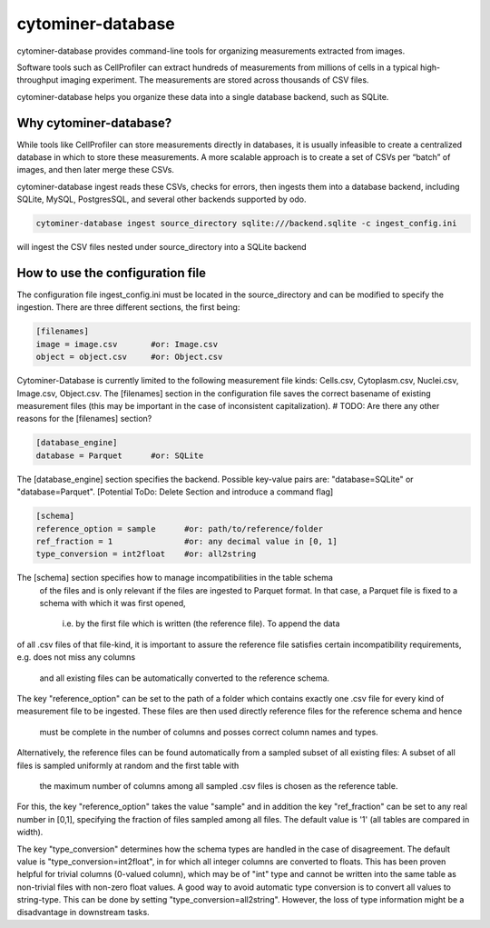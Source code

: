 cytominer-database
==================

.. image:: https://travis-ci.org/cytomining/cytominer-database.svg?branch=master
    :target: https://travis-ci.org/cytomining/cytominer-database
    :alt: Build Status

.. image:: https://readthedocs.org/projects/cytominer-database/badge/?version=latest
    :target: http://cytominer-database.readthedocs.io/en/latest/?badge=latest
    :alt: Documentation Status

cytominer-database provides command-line tools for organizing measurements extracted from images.

Software tools such as CellProfiler can extract hundreds of measurements from millions of cells in a typical
high-throughput imaging experiment. The measurements are stored across thousands of CSV files.

cytominer-database helps you organize these data into a single database backend, such as SQLite.

Why cytominer-database?
-----------------------
While tools like CellProfiler can store measurements directly in databases, it is usually infeasible to create a
centralized database in which to store these measurements. A more scalable approach is to create a set of CSVs per
“batch” of images, and then later merge these CSVs.

cytominer-database ingest reads these CSVs, checks for errors, then ingests them into a database backend, including
SQLite, MySQL, PostgresSQL, and several other backends supported by odo.

.. code-block:: sh

	cytominer-database ingest source_directory sqlite:///backend.sqlite -c ingest_config.ini

will ingest the CSV files nested under source_directory into a SQLite backend

How to use the configuration file
---------------------------------
The configuration file ingest_config.ini must be located in the source_directory and can be modified to specify the ingestion.
There are three different sections, the first being:

.. code-block::

  [filenames]
  image = image.csv       #or: Image.csv
  object = object.csv     #or: Object.csv

Cytominer-Database is currently limited to the following measurement file kinds: Cells.csv, Cytoplasm.csv, Nuclei.csv, Image.csv, Object.csv.
The [filenames] section in the configuration file saves the correct basename of existing measurement files
(this may be important in the case of inconsistent capitalization). # TODO: Are there any other reasons for the [filenames] section?

.. code-block::

  [database_engine]
  database = Parquet      #or: SQLite

The [database_engine] section specifies the backend. Possible key-value pairs are:
"database=SQLite" or "database=Parquet".
[Potential ToDo: Delete Section and introduce a command flag]

.. code-block::

 [schema]
 reference_option = sample      #or: path/to/reference/folder
 ref_fraction = 1               #or: any decimal value in [0, 1]
 type_conversion = int2float    #or: all2string

The [schema] section specifies how to manage incompatibilities in the table schema
 of the files and is only relevant if the files are ingested to Parquet format.
 In that case, a Parquet file is fixed to a schema with which it was first opened,
  i.e. by the first file which is written (the reference file). To append the data
of all .csv files of that file-kind, it is important to assure the reference file
satisfies certain incompatibility requirements, e.g. does not miss any columns
 and all existing files can be automatically converted to the reference schema.


The key "reference_option" can be set to the path of a folder which contains exactly
one .csv file for every kind of measurement file to be ingested.
These files are then used directly reference files for the reference schema and hence
 must be complete in the number of columns and posses correct column names and types.

Alternatively, the reference files can be found automatically from a sampled subset of all existing files:
A subset of all files is sampled uniformly at random and the first table with
 the maximum number of columns among all sampled .csv files is chosen as the reference table.

For this, the key "reference_option" takes the value "sample" and in addition the key
"ref_fraction" can be set to any real number in [0,1], specifying the fraction of files
sampled among all files. The default value is '1' (all tables are compared in width).

The key "type_conversion" determines how the schema types are handled in the case of disagreement.
The default value is "type_conversion=int2float", in for which all integer columns are converted to floats.
This has been proven helpful for trivial columns (0-valued column), which may be of "int" type
and cannot be written into the same table as non-trivial files with non-zero float values.
A good way to avoid automatic type conversion is to convert all values to string-type.
This can be done by setting "type_conversion=all2string".
However, the loss of type information might be a disadvantage in downstream tasks.

